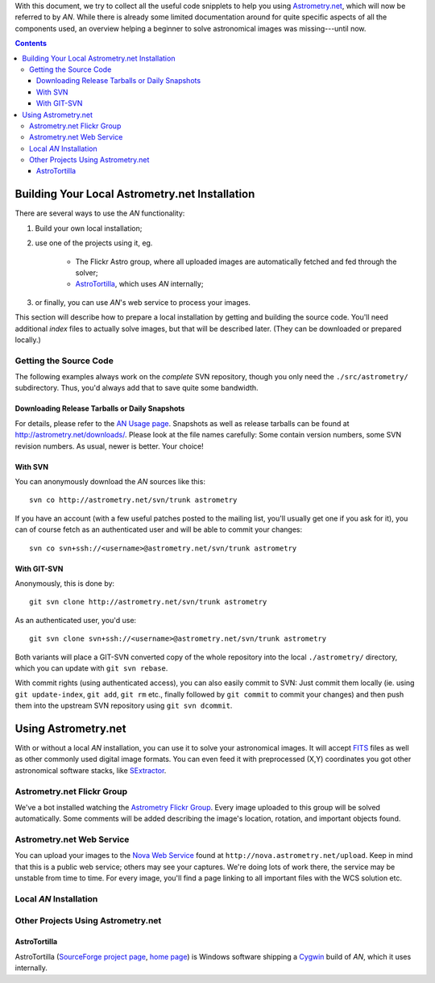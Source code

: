 With this document, we try to collect all the useful code snipplets to help you
using `Astrometry.net <http://astrometry.net/>`_, which will now be referred to
by *AN*. While there is already some limited documentation around for quite
specific aspects of all the components used, an overview helping a beginner to
solve astronomical images was missing---until now.

.. contents::

***********************************************
Building Your Local Astrometry.net Installation
***********************************************

There are several ways to use the *AN* functionality:

#. Build your own local installation;
#. use one of the projects using it, eg.

	- The Flickr Astro group, where all uploaded images are automatically
	  fetched and fed through the solver;
	- `AstroTortilla <http://sourceforge.net/projects/astrotortilla/>`_, which
	  uses *AN* internally;

#. or finally, you can use *AN*'s web service to process your images.

This section will describe how to prepare a local installation by getting and
building the source code. You'll need additional *index* files to actually
solve images, but that will be described later. (They can be downloaded or
prepared locally.)

Getting the Source Code
=======================
The following examples always work on the *complete* SVN repository, though you
only need the ``./src/astrometry/`` subdirectory. Thus, you'd always add that to
save quite some bandwidth.

Downloading Release Tarballs or Daily Snapshots
-----------------------------------------------
For details, please refer to the `AN Usage page
<http://astrometry.net/use.html>`_.  Snapshots as well as release tarballs can
be found at `http://astrometry.net/downloads/
<http://astrometry.net/downloads/>`_.  Please look at the file names carefully:
Some contain version numbers, some SVN revision numbers. As usual, newer is
better. Your choice!

With SVN
--------
You can anonymously download the *AN* sources like this::

	svn co http://astrometry.net/svn/trunk astrometry

If you have an account (with a few useful patches posted to the mailing
list, you'll usually get one if you ask for it), you can of course fetch
as an authenticated user and will be able to commit your changes::

	svn co svn+ssh://<username>@astrometry.net/svn/trunk astrometry

With GIT-SVN
------------
Anonymously, this is done by::

	git svn clone http://astrometry.net/svn/trunk astrometry

As an authenticated user, you'd use::

	git svn clone svn+ssh://<username>@astrometry.net/svn/trunk astrometry

Both variants will place a GIT-SVN converted copy of the whole repository into
the local ``./astrometry/`` directory, which you can update with ``git svn
rebase``.

With commit rights (using authenticated access), you can also easily commit
to SVN: Just commit them locally (ie. using ``git update-index``, ``git
add``, ``git rm`` etc., finally followed by ``git commit`` to commit your
changes) and then push them into the upstream SVN repository using ``git svn
dcommit``.


********************
Using Astrometry.net
********************

With or without a local *AN* installation, you can use it to solve your
astronomical images. It will accept `FITS <http://fits.gsfc.nasa.gov/>`_
files as well as other commonly used digital image formats. You can even feed
it with preprocessed (X,\ Y) coordinates you got other astronomical software
stacks, like `SExtractor <http://sextractor.sourceforge.net/>`_.

Astrometry.net Flickr Group
===========================

We've a bot installed watching the `Astrometry Flickr Group
<https://www.flickr.com/groups/astrometry>`_. Every image uploaded to this group
will be solved automatically. Some comments will be added describing the image's location,
rotation, and important objects found.

Astrometry.net Web Service
==========================

You can upload your images to the `Nova Web Service
<http://nova.astrometry.net/upload>`_ found at
``http://nova.astrometry.net/upload``. Keep in mind that this is a public web
service; others may see your captures. We're doing lots of work there, the
service may be unstable from time to time. For every image, you'll find a page
linking to all important files with the WCS solution etc.

Local *AN* Installation
=======================

Other Projects Using Astrometry.net
===================================

AstroTortilla
-------------

AstroTortilla (`SourceForge project page
<http://sourceforge.net/projects/astrotortilla/>`_, `home page
<http://sourceforge.net/p/astrotortilla/home/Home/>`_) is Windows software
shipping a `Cygwin <https://www.cygwin.com/>`_ build of *AN*, which it uses
internally.
